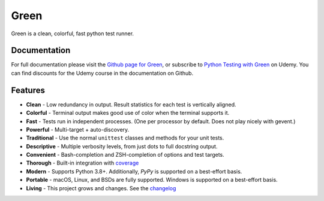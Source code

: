 Green
=====

Green is a clean, colorful, fast python test runner.

Documentation
-------------

For full documentation please visit the `Github page for Green`_, or subscribe
to `Python Testing with Green`_ on Udemy.  You can find discounts for the Udemy
course in the documentation on Github.

Features
--------

- **Clean** - Low redundancy in output. Result statistics for each test is vertically aligned.
- **Colorful** - Terminal output makes good use of color when the terminal supports it.
- **Fast** - Tests run in independent processes.  (One per processor by default.  Does not play nicely with gevent.)
- **Powerful** - Multi-target + auto-discovery.
- **Traditional** - Use the normal ``unittest`` classes and methods for your unit tests.
- **Descriptive** - Multiple verbosity levels, from just dots to full docstring output.
- **Convenient** - Bash-completion and ZSH-completion of options and test targets.
- **Thorough** - Built-in integration with `coverage`_
- **Modern** - Supports Python 3.8+.  Additionally, `PyPy` is supported on a best-effort basis.
- **Portable** - macOS, Linux, and BSDs are fully supported.  Windows is supported on a best-effort basis.
- **Living** - This project grows and changes.  See the `changelog`_

.. _Github page for Green: https://github.com/CleanCut/green#green
.. _Python Testing with Green: https://www.udemy.com/python-testing-with-green/?couponCode=GREEN_ANGEL
.. _coverage: http://nedbatchelder.com/code/coverage/
.. _PyPy: http://pypy.org
.. _changelog: https://github.com/CleanCut/green/blob/main/CHANGELOG.md
